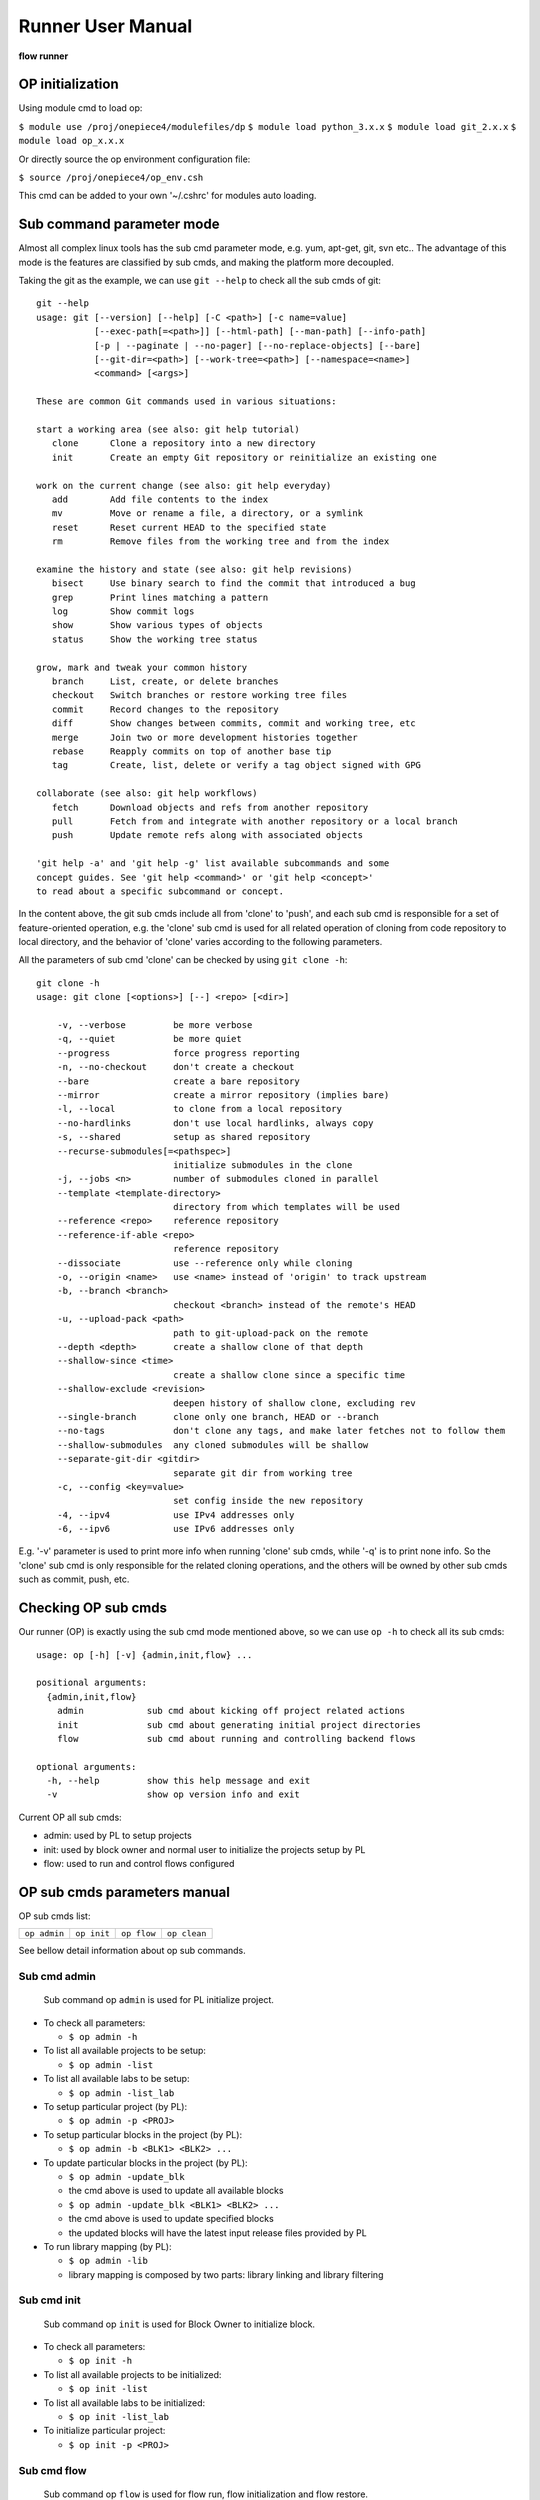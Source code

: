 .. _runner:

Runner User Manual
========================================

**flow runner** 

.. figure:: images/flow_runner.PNG

OP initialization
----------------------------------------
Using module cmd to load op:

``$ module use /proj/onepiece4/modulefiles/dp``
``$ module load python_3.x.x``
``$ module load git_2.x.x``
``$ module load op_x.x.x``

Or directly source the op environment configuration file:

``$ source /proj/onepiece4/op_env.csh``

This cmd can be added to your own '~/.cshrc' for modules auto loading.

Sub command parameter mode
----------------------------------------
Almost all complex linux tools has the sub cmd parameter mode, e.g. yum, apt-get, git, svn etc.. The advantage of this mode is the features are classified by sub cmds, and making the platform more decoupled.

Taking the git as the example, we can use ``git --help`` to check all the sub cmds of git:
::

   git --help
   usage: git [--version] [--help] [-C <path>] [-c name=value]
              [--exec-path[=<path>]] [--html-path] [--man-path] [--info-path]
              [-p | --paginate | --no-pager] [--no-replace-objects] [--bare]
              [--git-dir=<path>] [--work-tree=<path>] [--namespace=<name>]
              <command> [<args>]
   
   These are common Git commands used in various situations:
   
   start a working area (see also: git help tutorial)
      clone      Clone a repository into a new directory
      init       Create an empty Git repository or reinitialize an existing one
   
   work on the current change (see also: git help everyday)
      add        Add file contents to the index
      mv         Move or rename a file, a directory, or a symlink
      reset      Reset current HEAD to the specified state
      rm         Remove files from the working tree and from the index
   
   examine the history and state (see also: git help revisions)
      bisect     Use binary search to find the commit that introduced a bug
      grep       Print lines matching a pattern
      log        Show commit logs
      show       Show various types of objects
      status     Show the working tree status
   
   grow, mark and tweak your common history
      branch     List, create, or delete branches
      checkout   Switch branches or restore working tree files
      commit     Record changes to the repository
      diff       Show changes between commits, commit and working tree, etc
      merge      Join two or more development histories together
      rebase     Reapply commits on top of another base tip
      tag        Create, list, delete or verify a tag object signed with GPG
   
   collaborate (see also: git help workflows)
      fetch      Download objects and refs from another repository
      pull       Fetch from and integrate with another repository or a local branch
      push       Update remote refs along with associated objects
   
   'git help -a' and 'git help -g' list available subcommands and some
   concept guides. See 'git help <command>' or 'git help <concept>'
   to read about a specific subcommand or concept.

In the content above, the git sub cmds include all from 'clone' to 'push', and each sub cmd is responsible for a set of feature-oriented operation, e.g. the 'clone' sub cmd is used for all related operation of cloning from code repository to local directory, and the behavior of 'clone' varies according to the following parameters.

All the parameters of sub cmd 'clone' can be checked by using ``git clone -h``:
::

   git clone -h
   usage: git clone [<options>] [--] <repo> [<dir>]
   
       -v, --verbose         be more verbose
       -q, --quiet           be more quiet
       --progress            force progress reporting
       -n, --no-checkout     don't create a checkout
       --bare                create a bare repository
       --mirror              create a mirror repository (implies bare)
       -l, --local           to clone from a local repository
       --no-hardlinks        don't use local hardlinks, always copy
       -s, --shared          setup as shared repository
       --recurse-submodules[=<pathspec>]
                             initialize submodules in the clone
       -j, --jobs <n>        number of submodules cloned in parallel
       --template <template-directory>
                             directory from which templates will be used
       --reference <repo>    reference repository
       --reference-if-able <repo>
                             reference repository
       --dissociate          use --reference only while cloning
       -o, --origin <name>   use <name> instead of 'origin' to track upstream
       -b, --branch <branch>
                             checkout <branch> instead of the remote's HEAD
       -u, --upload-pack <path>
                             path to git-upload-pack on the remote
       --depth <depth>       create a shallow clone of that depth
       --shallow-since <time>
                             create a shallow clone since a specific time
       --shallow-exclude <revision>
                             deepen history of shallow clone, excluding rev
       --single-branch       clone only one branch, HEAD or --branch
       --no-tags             don't clone any tags, and make later fetches not to follow them
       --shallow-submodules  any cloned submodules will be shallow
       --separate-git-dir <gitdir>
                             separate git dir from working tree
       -c, --config <key=value>
                             set config inside the new repository
       -4, --ipv4            use IPv4 addresses only
       -6, --ipv6            use IPv6 addresses only
    
E.g. '-v' parameter is used to print more info when running 'clone' sub cmds, while '-q' is to print none info. So the 'clone' sub cmd is only responsible for the related cloning operations, and the others will be owned by other sub cmds such as commit, push, etc.

Checking OP sub cmds
----------------------------------------
Our runner (OP) is exactly using the sub cmd mode mentioned above, so we can use ``op -h`` to check all its sub cmds:

::

   usage: op [-h] [-v] {admin,init,flow} ...
   
   positional arguments:
     {admin,init,flow}
       admin            sub cmd about kicking off project related actions
       init             sub cmd about generating initial project directories
       flow             sub cmd about running and controlling backend flows
   
   optional arguments:
     -h, --help         show this help message and exit
     -v                 show op version info and exit

Current OP all sub cmds:

- admin: used by PL to setup projects
- init: used by block owner and normal user to initialize the projects setup by PL
- flow: used to run and control flows configured

OP sub cmds parameters manual
----------------------------------------
OP sub cmds list: 

+--------------+-------------+-------------+--------------+ 
| ``op admin`` | ``op init`` | ``op flow`` | ``op clean`` | 
+--------------+-------------+-------------+--------------+ 

See bellow detail information about op sub commands.

Sub cmd admin
>>>>>>>>>>>>>>>>>>>>>>>>>>>>>>>>>>>>>>>>
    Sub command op ``admin`` is used for PL initialize project.

- To check all parameters:

  + ``$ op admin -h``

- To list all available projects to be setup:

  + ``$ op admin -list``

- To list all available labs to be setup:

  + ``$ op admin -list_lab``

- To setup particular project (by PL):

  + ``$ op admin -p <PROJ>``

- To setup particular blocks in the project (by PL):

  + ``$ op admin -b <BLK1> <BLK2> ...``

- To update particular blocks in the project (by PL):

  + ``$ op admin -update_blk``
  + the cmd above is used to update all available blocks
  + ``$ op admin -update_blk <BLK1> <BLK2> ...``
  + the cmd above is used to update specified blocks
  + the updated blocks will have the latest input release files provided by PL

- To run library mapping (by PL):

  + ``$ op admin -lib``
  + library mapping is composed by two parts: library linking and library filtering

Sub cmd init
>>>>>>>>>>>>>>>>>>>>>>>>>>>>>>>>>>>>>>>>
    Sub command op ``init`` is used for Block Owner to initialize block. 

- To check all parameters:

  + ``$ op init -h``

- To list all available projects to be initialized:

  + ``$ op init -list``

- To list all available labs to be initialized:

  + ``$ op init -list_lab``

- To initialize particular project:

  + ``$ op init -p <PROJ>``

Sub cmd flow
>>>>>>>>>>>>>>>>>>>>>>>>>>>>>>>>>>>>>>>>
    Sub command op ``flow`` is used for flow run, flow initialization and flow restore.

- To check all parameters:

  + ``$ op flow -h``

- To list all runtime environment variables during flow running:

  + ``$ op flow -list_env``

- To list all available blocks:

  + ``$ op flow -list_blk``

- To list all flows and their stages and sub stages:

  + ``$ op flow -list_flow``
  + flow has inheriting features, which will also be shown
  + the format is <flow>::<stage>:<sub_stage>:<multi_inst>

- To initialize particular flow:

  + ``$ op flow -init <FLOW1> <FLOW2> ...``
  + the flow configuration will be inherited from its parent flow
  + the flow relationship is configured in flow.cfg

- To generate particular flow execution files:

  + ``$ op flow -gen <FLOW1> <FLOW2> ...``
  + only generating without running
  + if no flow name is given, the DEFAULT flow files will be generated
  + run in block directory only

- To run particular flow:

  + ``$ op flow -run <FLOW1> <FLOW2> ...``
  + if no flow name is given, the DEFAULT flow will be run
  + run in block directory only

- To run flow mandatorily:

  + ``$ op flow -run <FLOW1> <FLOW2> ... -force``
  + op flow has the pass-skip feature, which is op will skip the last passed sub stage if no modification in generated files
  + this option is used to run flow no matter it was passed or not
  + ``$ op flow -run <FLOW1> <FLOW2> ... -force <flow>::<stage>:<sub_stage>:<multi_inst>``
  + if the particular sub_stage is specified in force parameter, the sub_stage and its following stages will be run mandatorily
  + run in block directory only

- To run flow from a particular sub_stage:

  + ``$ op flow -run <FLOW1> <FLOW2> ... -begin <flow>::<stage>:<sub_stage>:<multi_inst>``
  + the flow will run from the particular sub_stage no matter the status of previous stages
  + run in block directory only

- To run flow without re-generating liblist.tcl:

  + ``$ op flow -run <FLOW1> <FLOW2> ... -no_lib``
  + the flow will run without re-doing library filtering.
  + run in block directory only

- To run flow with a comment string:

  + ``$ op flow -run <FLOW1> <FLOW2> ... -c "<COMMENT>"``
  + the flow will run with the comment string, which will be shown in the web I/F of platform
  + this feature is useful for distinguish flows easily
  + run in block directory only

- To show all stage variables passed to Jinja2 templates:

  + ``$ op flow -show_var``
  + the shown list dictionary data structure demonstrates all the variables used by flow templates
  + often used by template composer
  + run in block directory only

- To restore particular sub_stage:

  + ``$ op flow -restore <flow>::<stage>:<sub_stage>:<multi_inst>``
  + this option is used to restore the particular sub_stage for EDA tool

Sub cmd clean
>>>>>>>>>>>>>>>>>>>>>>>>>>>>>>>>>>>>>>>>
    Sub command op ``clean`` is used for op flow data removal.

- To check all parameters:

  + ``$ op clean -h``

- To remove specific flow:

  + ``$ op clean -flow  <flow>::<stage>:<sub_stage>:<multi_inst>``
  + run in block directory only

- To prevent specific files been removed from clean flow :
 
  + ``$ op clean -excludes <file_pattern>``
  + <file_pattern> can be key words in files
  + run in block directory only

Platform directory hierarchy
----------------------------------------
This section introduces the related directory hierarchy of platform.

.. figure:: images/project_hier.PNG

PROJ_ROOT/share/config/
>>>>>>>>>>>>>>>>>>>>>>>>>>>>>>>>>>>>>>>>
The main directory of project level config
::

    config
    ├── filter.cfg
    ├── flow
    │   ├── eco.cfg
    │   ├── ele.cfg
    │   ├── ext.cfg
    │   ├── fm.cfg
    │   ├── plugins
    │   ├── pricc2.cfg
    │   ├── prinvs.cfg
    │   ├── pv.cfg
    │   ├── signoff.cfg
    │   ├── spg.cfg
    │   ├── sta.cfg
    │   └── syn.cfg
    ├── flow.cfg
    ├── lib
    │   ├── io.cfg
    │   ├── ip.cfg
    │   ├── liblist.cfg
    │   ├── mem.cfg
    │   ├── std.cfg
    │   └── tech.cfg
    ├── lib.cfg
    ├── pr.cfg
    └── proj.cfg

PROJ_ROOT/BLK_ROOT
>>>>>>>>>>>>>>>>>>>>>>>>>>>>>>>>>>>>>>>>
The main directory of BLK_ROOT
::

   BLK_ROOT
    ├── block_common
    ├── config
    ├── fp
    ├── inter_release
    ├── netlist
    ├── rtl
    ├── run
    └── sdc


If no specified file configured, the generated execution files will follow the default value in share/config to be rendered.

Platform development announcement
----------------------------------------
OP is under active development, and maybe have feature modification.
Welcome to try our OP platform, and any questions or suggestions about platform, please contact **guanyu_yi@alchip.com**
